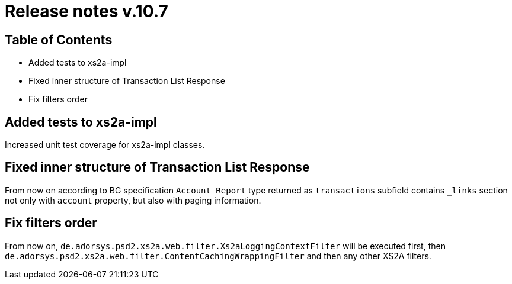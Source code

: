 = Release notes v.10.7

== Table of Contents

* Added tests to xs2a-impl
* Fixed inner structure of Transaction List Response
* Fix filters order

== Added tests to xs2a-impl

Increased unit test coverage for xs2a-impl classes.

== Fixed inner structure of Transaction List Response

From now on according to BG specification `Account Report` type returned as
`transactions` subfield contains `_links` section not only with `account` property,
but also with paging information.

== Fix filters order

From now on, `de.adorsys.psd2.xs2a.web.filter.Xs2aLoggingContextFilter` will be executed first,
then `de.adorsys.psd2.xs2a.web.filter.ContentCachingWrappingFilter` and then any other XS2A filters.
